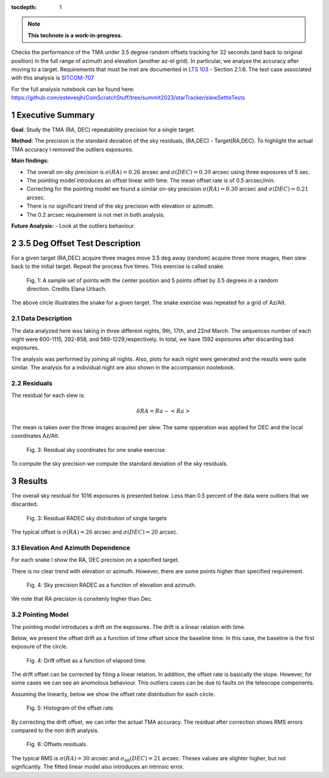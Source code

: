 :tocdepth: 1

.. sectnum::

.. Metadata such as the title, authors, and description are set in metadata.yaml

.. TODO: Delete the note below before merging new content to the main branch.


.. note::

   **This technote is a work-in-progress.**

Checks the performance of the TMA under 3.5 degree random offsets tracking for 32 seconds (and back to original position) in the full range of azimuth and elevation (another az-el grid). 
In particular, we analyse the accuracy after moving to a target.
Requirements that must be met are documented in `LTS 103 <https://docushare.lsst.org/docushare/dsweb/Get/LTS-103>`_ - Section 2.1.6.
The test case associated with this analysis is `SITCOM-707 <https://jira.lsstcorp.org/browse/SITCOM-707>`_


For the full analysis notebook can be found here: 
https://github.com/estevesjh/ComScratchStuff/tree/summit2023/starTracker/slewSettleTests

Executive Summary
=============================================
**Goal**: Study the TMA (RA, DEC) repeatability precision for a single target. 

**Method**: The precision is the standard deviation of the sky residuals, (RA,DEC) - Target(RA,DEC). 
To highlight the actual TMA accuracy I removed the outliers exposures. 

**Main findings:**

- The overall on-sky precision is :math:`\sigma(RA)=0.26` arcsec and :math:`\sigma(DEC)=0.20` arcsec using three exposures of 5 sec.
- The pointing model introduces an offset linear with time. The mean offset rate is of 0.5 arcsec/min.  
- Correcting for the pointing model we found a similar on-sky precision :math:`\sigma(RA)=0.30` arcsec and :math:`\sigma(DEC)=0.21` arcsec.
- There is no significant trend of the sky precision with elevation or azimuth.
- The 0.2 arcsec requirement is not met in both analysis.

**Future Analysis:**
- Look at the outliers behaviour.


3.5 Deg Offset Test Description
================================================
For a given target (RA,DEC) acquire three images move 3.5 deg away (random) acquire three more images, then slew back to the initial target.
Repeat the process five times. This exercise is called snake.

.. figure:: /_static/snake.png
    :name: fig-snake

    Fig. 1: A sample set of points with the center position and 5 points offset by 3.5 degrees in a random direction. Credits Elana Urbach.

The above circle illustrates the snake for a given target. 
The snake exercise was repeated for a grid of Az/Alt.

Data Description
**************************************************

The data analyzed here was taking in three different nights, 9th, 17th, and 22nd March.
The sequences number of each night were 600-1115, 292-858, and 569-1229,respectively. 
In total, we have 1592 exposures after discarding bad exposures.

The analysis was performed by joining all nights.
Also, plots for each night were generated and the results were quite similar.
The analysis for a individual night are also shown in the accompanion nootebook.

Residuals
************************************************************
The residual for each slew is:

.. math:: \delta RA = Ra - <Ra> 

The mean is taken over the three images acquired per slew.
The same opperation was applied for DEC and the local coordinates Az/Alt. 

.. figure:: /_static/residual_snake1.png
   :name: snake-sky-residual

   Fig. 3: Residual sky coordinates for one snake exercise. 

To compute the sky precision we compute the standard deviation of the sky residuals.

Results
================================================
The overall sky residual for 1016 exposures is presented below. 
Less than 0.5 percent of the data were outliers that we discarded. 

.. figure:: /_static/radec_residual_histogram.png
   :name: overall-sky-residual

   Fig. 3: Residual RADEC sky distribution of single targets

The typical offset is :math:`\sigma(RA) = 26` arcsec and :math:`\sigma(DEC) = 20` arcsec. 


.. Below, we show the residual distribution in Az/Alt. 
.. .. figure:: /_static/azalt_residual_histogram.png
..    :name: overall-sky-residual

..    Fig. 4: Residual AzAlt sky distribution of single targets


.. The typical offset is :math:`\sigma_{68}(Az) = 16` arcsec and :math:`\sigma_{68}(Alt) = 24` arcsec. 
.. The offset in elevation is higher than azimuth. 
.. Note, that we lost about 2/3 of the data. 
.. Because of the TMA tracking 2/3 of the exposures had offsets higher than 30 arcsec. 

Elevation And Azimuth Dependence
************************************************************
For each snake I show the RA, DEC precision on a specified target.

There is no clear trend with elevation or azimuth.
However, there are some points higher than specified requirement.

.. figure:: /_static/scatter_radec_azalt.png
   :name: residual-alt-az

   Fig. 4: Sky precision RADEC as a function of elevation and azimuth. 

We note that RA precision is consitenly higher than Dec. 

.. .. figure:: /_static/jitter_azalt.png
..    :name: residual-alt-az

..    Fig. 4: Sky precision AzAlt as a function of elevation and azimuth. 

Pointing Model
************************************************************
The pointing model introduces a drift on the exposures.
The drift is a linear relation with time.

Below, we present the offset drift as a function of time offset since the baseline time.
In this case, the baseline is the first exposure of the circle.

.. figure:: /_static/offset_rate_2023-03-09.png
   :name: offset-series-0

.. figure:: /_static/offset_rate_2023-03-17.png
   :name: offset-series-1

.. figure:: /_static/offset_rate_2023-03-22.png
   :name: offset-series

   Fig. 4: Drift offset as a function of elapsed time. 

The drift offset can be corrected by fiting a linear relation. 
In addition, the offset rate is basically the slope.
However, for some cases we can see an anomolous behaviour. 
This outliers cases can be due to faults on the telescope components.

Assuming the linearity, below we show the offset rate distribution for each circle. 

.. figure:: /_static/offset_rate.png
   :name: offset-slope

   Fig. 5: Histogram of the offset rate.

By correcting the drift offset, we can infer the actual TMA accuracy. 
The residual after correction shows RMS errors compared to the non drift analysis. 

.. figure:: /_static/corrected_offset_rate.png
   :name: offset-series-corrected

   Fig. 6: Offsets residuals.

The typical RMS is :math:`\sigma(RA) = 30` arcsec and :math:`\sigma_{68}(DEC) = 21` arcsec. 
Theses values are slighter higher, but not signficantly. 
The fitted linear model also introduces an intrinsic error. 

.. Add content here.
.. See the `reStructuredText Style Guide <https://developer.lsst.io/restructuredtext/style.html>`__ to learn how to create sections, links, images, tables, equations, and more.

.. Make in-text citations with: :cite:`bibkey`.
.. Uncomment to use citations
.. .. rubric:: References
.. 
.. .. bibliography:: local.bib lsstbib/books.bib lsstbib/lsst.bib lsstbib/lsst-dm.bib lsstbib/refs.bib lsstbib/refs_ads.bib
..    :style: lsst_aa
